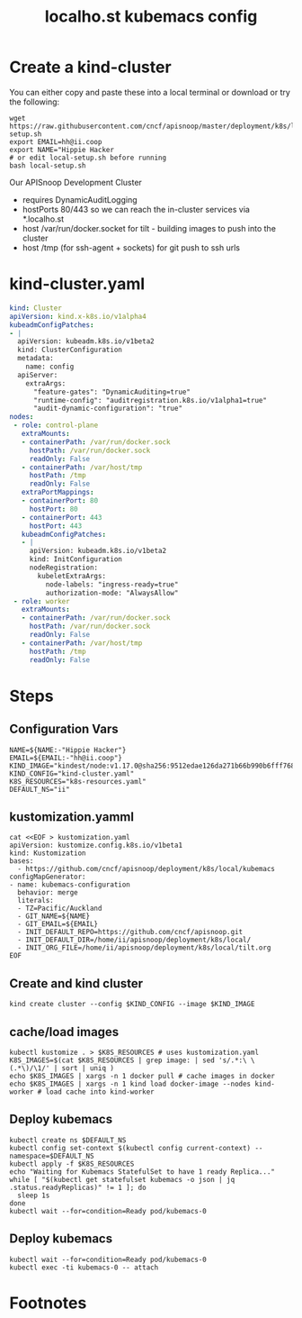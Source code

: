 # -*- ii: y; -*-
#+OPTIONS: toc:nil
#+TITLE: localho.st kubemacs config
* Create a kind-cluster

You can either copy and paste these into a local terminal or download or try the following:

#+begin_src shell :eval never
wget https://raw.githubusercontent.com/cncf/apisnoop/master/deployment/k8s/local/kubemacs/local-setup.sh
export EMAIL=hh@ii.coop
export NAME="Hippie Hacker
# or edit local-setup.sh before running
bash local-setup.sh
#+end_src

Our APISnoop Development Cluster
- requires DynamicAuditLogging
- hostPorts 80/443 so we can reach the in-cluster services via *.localho.st
- host /var/run/docker.socket
  for tilt - building images to push into the cluster
- host /tmp (for ssh-agent + sockets)
    for git push to ssh urls

* kind-cluster.yaml
  #+name: kind-cluster.yaml
  #+begin_src yaml :exports code
    kind: Cluster
    apiVersion: kind.x-k8s.io/v1alpha4
    kubeadmConfigPatches:
    - |
      apiVersion: kubeadm.k8s.io/v1beta2
      kind: ClusterConfiguration
      metadata:
        name: config
      apiServer:
        extraArgs:
          "feature-gates": "DynamicAuditing=true"
          "runtime-config": "auditregistration.k8s.io/v1alpha1=true"
          "audit-dynamic-configuration": "true"
    nodes:
     - role: control-plane
       extraMounts:
       - containerPath: /var/run/docker.sock
         hostPath: /var/run/docker.sock
         readOnly: False
       - containerPath: /var/host/tmp
         hostPath: /tmp
         readOnly: False
       extraPortMappings:
       - containerPort: 80
         hostPort: 80
       - containerPort: 443
         hostPort: 443
       kubeadmConfigPatches:
       - |
         apiVersion: kubeadm.k8s.io/v1beta2
         kind: InitConfiguration
         nodeRegistration:
           kubeletExtraArgs:
             node-labels: "ingress-ready=true"
             authorization-mode: "AlwaysAllow"
     - role: worker
       extraMounts:
       - containerPath: /var/run/docker.sock
         hostPath: /var/run/docker.sock
         readOnly: False
       - containerPath: /var/host/tmp
         hostPath: /tmp
         readOnly: False
  #+end_src
* Steps
** Configuration Vars
  #+NAME: customization-vars
  #+begin_src shell
    NAME=${NAME:-"Hippie Hacker"}
    EMAIL=${EMAIL:-"hh@ii.coop"}
    KIND_IMAGE="kindest/node:v1.17.0@sha256:9512edae126da271b66b990b6fff768fbb7cd786c7d39e86bdf55906352fdf62"
    KIND_CONFIG="kind-cluster.yaml"
    K8S_RESOURCES="k8s-resources.yaml"
    DEFAULT_NS="ii"
  #+end_src
** kustomization.yamml
  #+NAME: kustomization-yaml
  #+begin_src shell
    cat <<EOF > kustomization.yaml
    apiVersion: kustomize.config.k8s.io/v1beta1
    kind: Kustomization
    bases:
      - https://github.com/cncf/apisnoop/deployment/k8s/local/kubemacs
    configMapGenerator:
    - name: kubemacs-configuration
      behavior: merge
      literals:
      - TZ=Pacific/Auckland
      - GIT_NAME=${NAME}
      - GIT_EMAIL=${EMAIL}
      - INIT_DEFAULT_REPO=https://github.com/cncf/apisnoop.git
      - INIT_DEFAULT_DIR=/home/ii/apisnoop/deployment/k8s/local/
      - INIT_ORG_FILE=/home/ii/apisnoop/deployment/k8s/local/tilt.org
    EOF
  #+end_src
** Create and kind cluster
  #+NAME: create-cluster
  #+begin_src shell
    kind create cluster --config $KIND_CONFIG --image $KIND_IMAGE
  #+end_src
** cache/load images
  #+NAME: cache/load-images
  #+begin_src shell
    kubectl kustomize . > $K8S_RESOURCES # uses kustomization.yaml
    K8S_IMAGES=$(cat $K8S_RESOURCES | grep image: | sed 's/.*:\ \(.*\)/\1/' | sort | uniq )
    echo $K8S_IMAGES | xargs -n 1 docker pull # cache images in docker
    echo $K8S_IMAGES | xargs -n 1 kind load docker-image --nodes kind-worker # load cache into kind-worker
  #+end_src
** Deploy kubemacs
  #+NAME: deploy-kubemacs
  #+begin_src shell
    kubectl create ns $DEFAULT_NS
    kubectl config set-context $(kubectl config current-context) --namespace=$DEFAULT_NS
    kubectl apply -f $K8S_RESOURCES
    echo "Waiting for Kubemacs StatefulSet to have 1 ready Replica..."
    while [ "$(kubectl get statefulset kubemacs -o json | jq .status.readyReplicas)" != 1 ]; do
      sleep 1s
    done
    kubectl wait --for=condition=Ready pod/kubemacs-0
  #+end_src
** Deploy kubemacs
  #+NAME: attach-kubemacs
  #+begin_src shell
    kubectl wait --for=condition=Ready pod/kubemacs-0
    kubectl exec -ti kubemacs-0 -- attach
  #+end_src
* Footnotes
  #+begin_src shell :tangle local-setup.sh :exports none :noweb yes
    # Run with EMAIL=me@my.net NAME="First Last" bash local-setup.sh
    <<customization-vars>>
    cat <<EOF > kind-cluster.yaml
    <<kind-cluster.yaml>>
    EOF
    <<kustomization-yaml>>
    <<create-cluster>>
    <<cache/load-images>>
    <<deploy-kubemacs>>
    <<attach-kubemacs>>
  #+end_src
